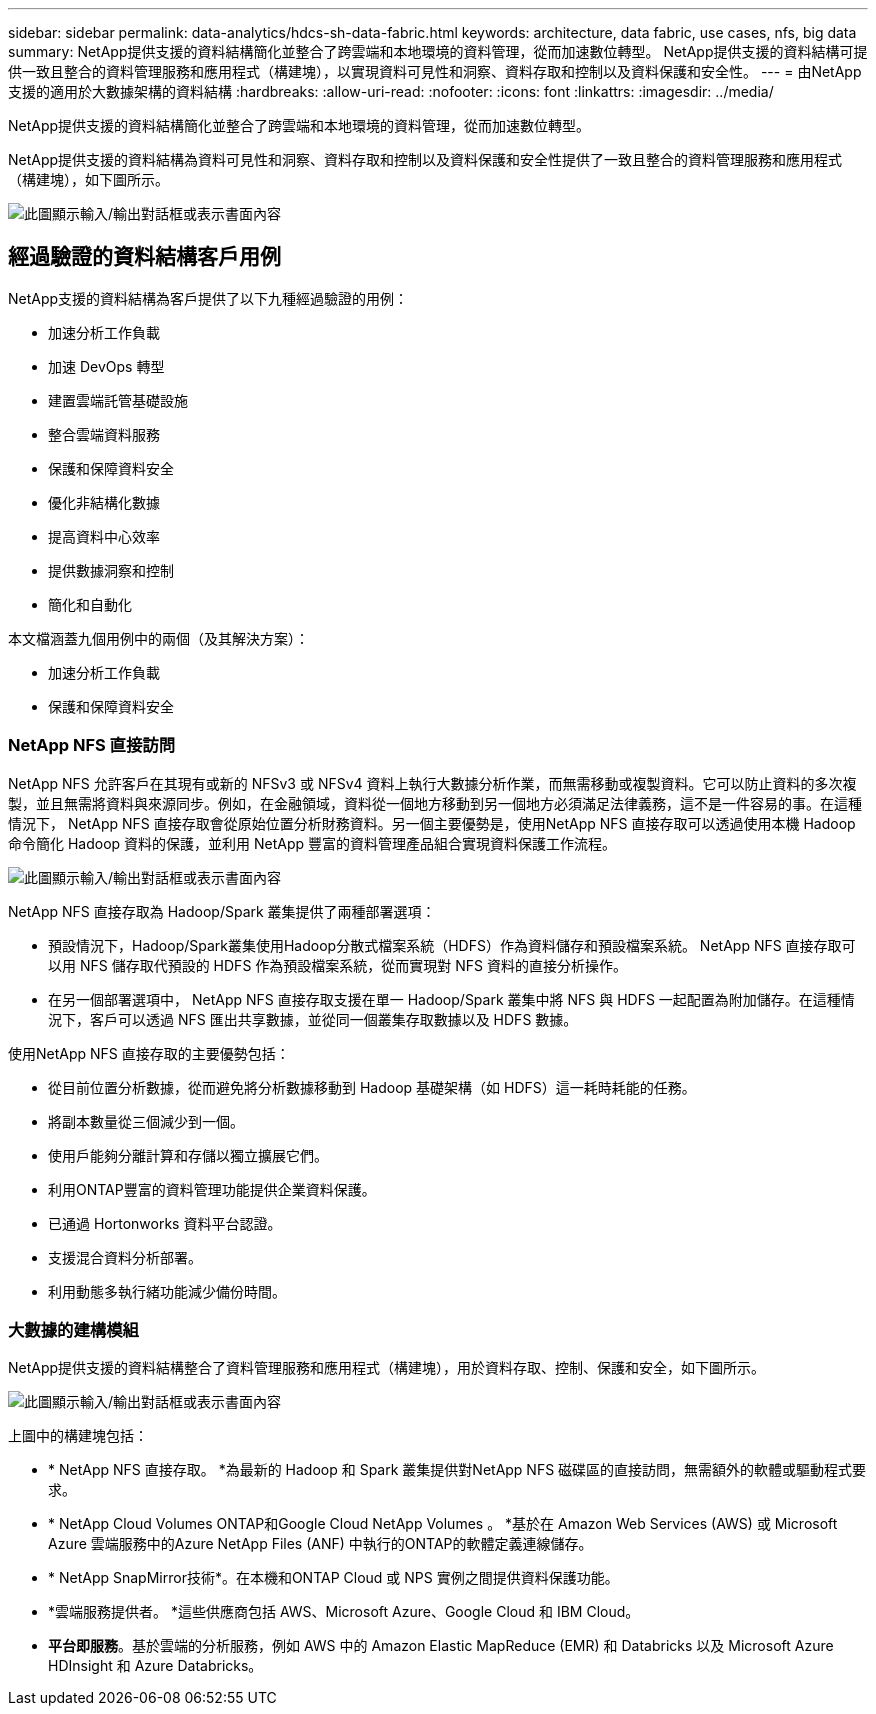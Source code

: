---
sidebar: sidebar 
permalink: data-analytics/hdcs-sh-data-fabric.html 
keywords: architecture, data fabric, use cases, nfs, big data 
summary: NetApp提供支援的資料結構簡化並整合了跨雲端和本地環境的資料管理，從而加速數位轉型。  NetApp提供支援的資料結構可提供一致且整合的資料管理服務和應用程式（構建塊），以實現資料可見性和洞察、資料存取和控制以及資料保護和安全性。 
---
= 由NetApp支援的適用於大數據架構的資料結構
:hardbreaks:
:allow-uri-read: 
:nofooter: 
:icons: font
:linkattrs: 
:imagesdir: ../media/


[role="lead"]
NetApp提供支援的資料結構簡化並整合了跨雲端和本地環境的資料管理，從而加速數位轉型。

NetApp提供支援的資料結構為資料可見性和洞察、資料存取和控制以及資料保護和安全性提供了一致且整合的資料管理服務和應用程式（構建塊），如下圖所示。

image:hdcs-sh-001.png["此圖顯示輸入/輸出對話框或表示書面內容"]



== 經過驗證的資料結構客戶用例

NetApp支援的資料結構為客戶提供了以下九種經過驗證的用例：

* 加速分析工作負載
* 加速 DevOps 轉型
* 建置雲端託管基礎設施
* 整合雲端資料服務
* 保護和保障資料安全
* 優化非結構化數據
* 提高資料中心效率
* 提供數據洞察和控制
* 簡化和自動化


本文檔涵蓋九個用例中的兩個（及其解決方案）：

* 加速分析工作負載
* 保護和保障資料安全




=== NetApp NFS 直接訪問

NetApp NFS 允許客戶在其現有或新的 NFSv3 或 NFSv4 資料上執行大數據分析作業，而無需移動或複製資料。它可以防止資料的多次複製，並且無需將資料與來源同步。例如，在金融領域，資料從一個地方移動到另一個地方必須滿足法律義務，這不是一件容易的事。在這種情況下， NetApp NFS 直接存取會從原始位置分析財務資料。另一個主要優勢是，使用NetApp NFS 直接存取可以透過使用本機 Hadoop 命令簡化 Hadoop 資料的保護，並利用 NetApp 豐富的資料管理產品組合實現資料保護工作流程。

image:hdcs-sh-002.png["此圖顯示輸入/輸出對話框或表示書面內容"]

NetApp NFS 直接存取為 Hadoop/Spark 叢集提供了兩種部署選項：

* 預設情況下，Hadoop/Spark叢集使用Hadoop分散式檔案系統（HDFS）作為資料儲存和預設檔案系統。  NetApp NFS 直接存取可以用 NFS 儲存取代預設的 HDFS 作為預設檔案系統，從而實現對 NFS 資料的直接分析操作。
* 在另一個部署選項中， NetApp NFS 直接存取支援在單一 Hadoop/Spark 叢集中將 NFS 與 HDFS 一起配置為附加儲存。在這種情況下，客戶可以透過 NFS 匯出共享數據，並從同一個叢集存取數據以及 HDFS 數據。


使用NetApp NFS 直接存取的主要優勢包括：

* 從目前位置分析數據，從而避免將分析數據移動到 Hadoop 基礎架構（如 HDFS）這一耗時耗能的任務。
* 將副本數量從三個減少到一個。
* 使用戶能夠分離計算和存儲以獨立擴展它們。
* 利用ONTAP豐富的資料管理功能提供企業資料保護。
* 已通過 Hortonworks 資料平台認證。
* 支援混合資料分析部署。
* 利用動態多執行緒功能減少備份時間。




=== 大數據的建構模組

NetApp提供支援的資料結構整合了資料管理服務和應用程式（構建塊），用於資料存取、控制、保護和安全，如下圖所示。

image:hdcs-sh-003.png["此圖顯示輸入/輸出對話框或表示書面內容"]

上圖中的構建塊包括：

* * NetApp NFS 直接存取。 *為最新的 Hadoop 和 Spark 叢集提供對NetApp NFS 磁碟區的直接訪問，無需額外的軟體或驅動程式要求。
* * NetApp Cloud Volumes ONTAP和Google Cloud NetApp Volumes 。 *基於在 Amazon Web Services (AWS) 或 Microsoft Azure 雲端服務中的Azure NetApp Files (ANF) 中執行的ONTAP的軟體定義連線儲存。
* * NetApp SnapMirror技術*。在本機和ONTAP Cloud 或 NPS 實例之間提供資料保護功能。
* *雲端服務提供者。 *這些供應商包括 AWS、Microsoft Azure、Google Cloud 和 IBM Cloud。
* *平台即服務*。基於雲端的分析服務，例如 AWS 中的 Amazon Elastic MapReduce (EMR) 和 Databricks 以及 Microsoft Azure HDInsight 和 Azure Databricks。

